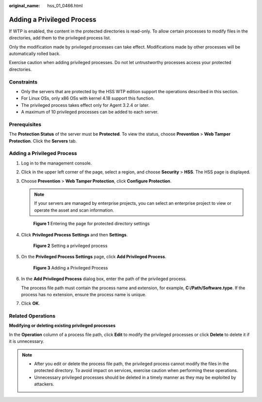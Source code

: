 :original_name: hss_01_0466.html

.. _hss_01_0466:

Adding a Privileged Process
===========================

If WTP is enabled, the content in the protected directories is read-only. To allow certain processes to modify files in the directories, add them to the privileged process list.

Only the modification made by privileged processes can take effect. Modifications made by other processes will be automatically rolled back.

Exercise caution when adding privileged processes. Do not let untrustworthy processes access your protected directories.

Constraints
-----------

-  Only the servers that are protected by the HSS WTP edition support the operations described in this section.
-  For Linux OSs, only x86 OSs with kernel 4.18 support this function.
-  The privileged process takes effect only for Agent 3.2.4 or later.
-  A maximum of 10 privileged processes can be added to each server.

Prerequisites
-------------

The **Protection Status** of the server must be **Protected**. To view the status, choose **Prevention** > **Web Tamper Protection**. Click the **Servers** tab.


Adding a Privileged Process
---------------------------

#. Log in to the management console.

#. Click |image1| in the upper left corner of the page, select a region, and choose **Security** > **HSS**. The HSS page is displayed.

#. Choose **Prevention** > **Web Tamper Protection**, click **Configure Protection**.

   .. note::

      If your servers are managed by enterprise projects, you can select an enterprise project to view or operate the asset and scan information.


   .. figure:: /_static/images/en-us_image_0000001854854673.png
      :alt: **Figure 1** Entering the page for protected directory settings

      **Figure 1** Entering the page for protected directory settings

#. Click **Privileged Process Settings** and then **Settings**.


   .. figure:: /_static/images/en-us_image_0000001620847478.png
      :alt: **Figure 2** Setting a privileged process

      **Figure 2** Setting a privileged process

#. On the **Privileged Process Settings** page, click **Add Privileged Process**.


   .. figure:: /_static/images/en-us_image_0000001621167210.png
      :alt: **Figure 3** Adding a Privileged Process

      **Figure 3** Adding a Privileged Process

#. In the **Add Privileged Process** dialog box, enter the path of the privileged process.

   The process file path must contain the process name and extension, for example, **C:/Path/Software.type**. If the process has no extension, ensure the process name is unique.

#. Click **OK**.

Related Operations
------------------

**Modifying or deleting existing privileged processes**

In the **Operation** column of a process file path, click **Edit** to modify the privileged processes or click **Delete** to delete it if it is unnecessary.

.. note::

   -  After you edit or delete the process file path, the privileged process cannot modify the files in the protected directory. To avoid impact on services, exercise caution when performing these operations.
   -  Unnecessary privileged processes should be deleted in a timely manner as they may be exploited by attackers.

.. |image1| image:: /_static/images/en-us_image_0000001517477398.png
